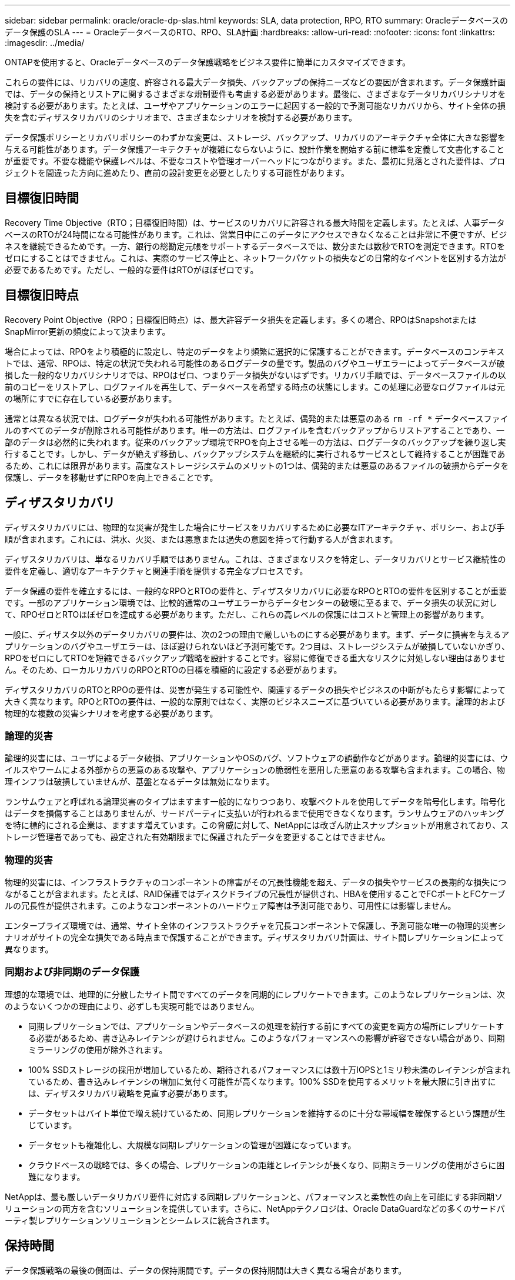 ---
sidebar: sidebar 
permalink: oracle/oracle-dp-slas.html 
keywords: SLA, data protection, RPO, RTO 
summary: Oracleデータベースのデータ保護のSLA 
---
= OracleデータベースのRTO、RPO、SLA計画
:hardbreaks:
:allow-uri-read: 
:nofooter: 
:icons: font
:linkattrs: 
:imagesdir: ../media/


[role="lead"]
ONTAPを使用すると、Oracleデータベースのデータ保護戦略をビジネス要件に簡単にカスタマイズできます。

これらの要件には、リカバリの速度、許容される最大データ損失、バックアップの保持ニーズなどの要因が含まれます。データ保護計画では、データの保持とリストアに関するさまざまな規制要件も考慮する必要があります。最後に、さまざまなデータリカバリシナリオを検討する必要があります。たとえば、ユーザやアプリケーションのエラーに起因する一般的で予測可能なリカバリから、サイト全体の損失を含むディザスタリカバリのシナリオまで、さまざまなシナリオを検討する必要があります。

データ保護ポリシーとリカバリポリシーのわずかな変更は、ストレージ、バックアップ、リカバリのアーキテクチャ全体に大きな影響を与える可能性があります。データ保護アーキテクチャが複雑にならないように、設計作業を開始する前に標準を定義して文書化することが重要です。不要な機能や保護レベルは、不要なコストや管理オーバーヘッドにつながります。また、最初に見落とされた要件は、プロジェクトを間違った方向に進めたり、直前の設計変更を必要としたりする可能性があります。



== 目標復旧時間

Recovery Time Objective（RTO；目標復旧時間）は、サービスのリカバリに許容される最大時間を定義します。たとえば、人事データベースのRTOが24時間になる可能性があります。これは、営業日中にこのデータにアクセスできなくなることは非常に不便ですが、ビジネスを継続できるためです。一方、銀行の総勘定元帳をサポートするデータベースでは、数分または数秒でRTOを測定できます。RTOをゼロにすることはできません。これは、実際のサービス停止と、ネットワークパケットの損失などの日常的なイベントを区別する方法が必要であるためです。ただし、一般的な要件はRTOがほぼゼロです。



== 目標復旧時点

Recovery Point Objective（RPO；目標復旧時点）は、最大許容データ損失を定義します。多くの場合、RPOはSnapshotまたはSnapMirror更新の頻度によって決まります。

場合によっては、RPOをより積極的に設定し、特定のデータをより頻繁に選択的に保護することができます。データベースのコンテキストでは、通常、RPOは、特定の状況で失われる可能性のあるログデータの量です。製品のバグやユーザエラーによってデータベースが破損した一般的なリカバリシナリオでは、RPOはゼロ、つまりデータ損失がないはずです。リカバリ手順では、データベースファイルの以前のコピーをリストアし、ログファイルを再生して、データベースを希望する時点の状態にします。この処理に必要なログファイルは元の場所にすでに存在している必要があります。

通常とは異なる状況では、ログデータが失われる可能性があります。たとえば、偶発的または悪意のある `rm -rf *` データベースファイルのすべてのデータが削除される可能性があります。唯一の方法は、ログファイルを含むバックアップからリストアすることであり、一部のデータは必然的に失われます。従来のバックアップ環境でRPOを向上させる唯一の方法は、ログデータのバックアップを繰り返し実行することです。しかし、データが絶えず移動し、バックアップシステムを継続的に実行されるサービスとして維持することが困難であるため、これには限界があります。高度なストレージシステムのメリットの1つは、偶発的または悪意のあるファイルの破損からデータを保護し、データを移動せずにRPOを向上できることです。



== ディザスタリカバリ

ディザスタリカバリには、物理的な災害が発生した場合にサービスをリカバリするために必要なITアーキテクチャ、ポリシー、および手順が含まれます。これには、洪水、火災、または悪意または過失の意図を持って行動する人が含まれます。

ディザスタリカバリは、単なるリカバリ手順ではありません。これは、さまざまなリスクを特定し、データリカバリとサービス継続性の要件を定義し、適切なアーキテクチャと関連手順を提供する完全なプロセスです。

データ保護の要件を確立するには、一般的なRPOとRTOの要件と、ディザスタリカバリに必要なRPOとRTOの要件を区別することが重要です。一部のアプリケーション環境では、比較的通常のユーザエラーからデータセンターの破壊に至るまで、データ損失の状況に対して、RPOゼロとRTOほぼゼロを達成する必要があります。ただし、これらの高レベルの保護にはコストと管理上の影響があります。

一般に、ディザスタ以外のデータリカバリの要件は、次の2つの理由で厳しいものにする必要があります。まず、データに損害を与えるアプリケーションのバグやユーザエラーは、ほぼ避けられないほど予測可能です。2つ目は、ストレージシステムが破損していないかぎり、RPOをゼロにしてRTOを短縮できるバックアップ戦略を設計することです。容易に修復できる重大なリスクに対処しない理由はありません。そのため、ローカルリカバリのRPOとRTOの目標を積極的に設定する必要があります。

ディザスタリカバリのRTOとRPOの要件は、災害が発生する可能性や、関連するデータの損失やビジネスの中断がもたらす影響によって大きく異なります。RPOとRTOの要件は、一般的な原則ではなく、実際のビジネスニーズに基づいている必要があります。論理的および物理的な複数の災害シナリオを考慮する必要があります。



=== 論理的災害

論理的災害には、ユーザによるデータ破損、アプリケーションやOSのバグ、ソフトウェアの誤動作などがあります。論理的災害には、ウイルスやワームによる外部からの悪意のある攻撃や、アプリケーションの脆弱性を悪用した悪意のある攻撃も含まれます。この場合、物理インフラは破損していませんが、基盤となるデータは無効になります。

ランサムウェアと呼ばれる論理災害のタイプはますます一般的になりつつあり、攻撃ベクトルを使用してデータを暗号化します。暗号化はデータを損傷することはありませんが、サードパーティに支払いが行われるまで使用できなくなります。ランサムウェアのハッキングを特に標的にされる企業は、ますます増えています。この脅威に対して、NetAppには改ざん防止スナップショットが用意されており、ストレージ管理者であっても、設定された有効期限までに保護されたデータを変更することはできません。



=== 物理的災害

物理的災害には、インフラストラクチャのコンポーネントの障害がその冗長性機能を超え、データの損失やサービスの長期的な損失につながることが含まれます。たとえば、RAID保護ではディスクドライブの冗長性が提供され、HBAを使用することでFCポートとFCケーブルの冗長性が提供されます。このようなコンポーネントのハードウェア障害は予測可能であり、可用性には影響しません。

エンタープライズ環境では、通常、サイト全体のインフラストラクチャを冗長コンポーネントで保護し、予測可能な唯一の物理的災害シナリオがサイトの完全な損失である時点まで保護することができます。ディザスタリカバリ計画は、サイト間レプリケーションによって異なります。



=== 同期および非同期のデータ保護

理想的な環境では、地理的に分散したサイト間ですべてのデータを同期的にレプリケートできます。このようなレプリケーションは、次のようないくつかの理由により、必ずしも実現可能ではありません。

* 同期レプリケーションでは、アプリケーションやデータベースの処理を続行する前にすべての変更を両方の場所にレプリケートする必要があるため、書き込みレイテンシが避けられません。このようなパフォーマンスへの影響が許容できない場合があり、同期ミラーリングの使用が除外されます。
* 100% SSDストレージの採用が増加しているため、期待されるパフォーマンスには数十万IOPSと1ミリ秒未満のレイテンシが含まれているため、書き込みレイテンシの増加に気付く可能性が高くなります。100% SSDを使用するメリットを最大限に引き出すには、ディザスタリカバリ戦略を見直す必要があります。
* データセットはバイト単位で増え続けているため、同期レプリケーションを維持するのに十分な帯域幅を確保するという課題が生じています。
* データセットも複雑化し、大規模な同期レプリケーションの管理が困難になっています。
* クラウドベースの戦略では、多くの場合、レプリケーションの距離とレイテンシが長くなり、同期ミラーリングの使用がさらに困難になります。


NetAppは、最も厳しいデータリカバリ要件に対応する同期レプリケーションと、パフォーマンスと柔軟性の向上を可能にする非同期ソリューションの両方を含むソリューションを提供しています。さらに、NetAppテクノロジは、Oracle DataGuardなどの多くのサードパーティ製レプリケーションソリューションとシームレスに統合されます。



== 保持時間

データ保護戦略の最後の側面は、データの保持期間です。データの保持期間は大きく異なる場合があります。

* 一般的な要件は、プライマリサイトに夜間バックアップを14日間、セカンダリサイトにバックアップを90日間保存することです。
* 多くのお客様が'異なるメディアに保存された四半期ごとのスタンドアロンアーカイブを作成しています
* 定期的に更新されるデータベースでは、履歴データは不要であり、バックアップは数日間だけ保持する必要があります。
* 規制要件によっては、任意のトランザクションを365日以内にリカバリできることが求められる場合があります。

